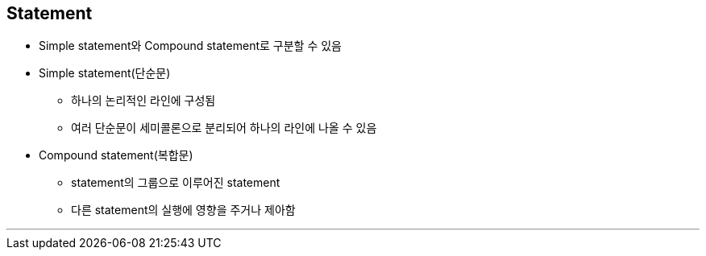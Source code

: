 == Statement

* Simple statement와 Compound statement로 구분할 수 있음
* Simple statement(단순문)
** 하나의 논리적인 라인에 구성됨
** 여러 단순문이 세미콜론으로 분리되어 하나의 라인에 나올 수 있음
* Compound statement(복합문)
** statement의 그룹으로 이루어진 statement
** 다른 statement의 실행에 영향을 주거나 제아함

---